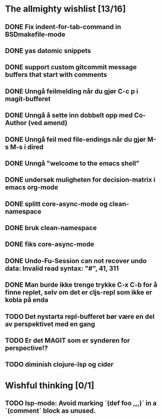 * The allmighty wishlist [13/16]
** DONE Fix indent-for-tab-command in BSDmakefile-mode
** DONE yas datomic snippets
** DONE support custom gitcommit message buffers that start with comments
** DONE Unngå feilmelding når du gjør C-c p i magit-bufferet
** DONE Unngå å sette inn dobbelt opp med Co-Author (ved amend)
** DONE Unngå feil med file-endings når du gjør M-s M-s i dired
** DONE Unngå "welcome to the emacs shell"
** DONE undersøk muligheten for decision-matrix i emacs org-mode
** DONE splitt core-async-mode og clean-namespace
** DONE bruk clean-namespace
** DONE fiks core-async-mode
** DONE Undo-Fu-Session can not recover undo data: Invalid read syntax: "#", 41, 311
** DONE Man burde ikke trenge trykke C-x C-b for å finne replet, selv om det er cljs-repl som ikke er kobla på enda
** TODO Det nystarta repl-bufferet bør være en del av perspektivet med en gang
** TODO Er det MAGIT som er synderen for perspective!?
** TODO diminish clojure-lsp og cider
* Wishful thinking [0/1]
** TODO lsp-mode: Avoid marking `(def foo ,,,)` in a `(comment` block as unused.
